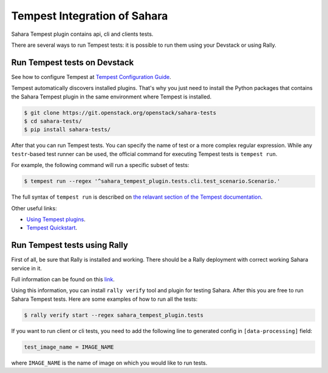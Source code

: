 Tempest Integration of Sahara
=============================

Sahara Tempest plugin contains api, cli and clients tests.

There are several ways to run Tempest tests: it is possible to run them using
your Devstack or using Rally.

Run Tempest tests on Devstack
-----------------------------

See how to configure Tempest at
`Tempest Configuration Guide <https://docs.openstack.org/tempest/latest/configuration.html>`_.

Tempest automatically discovers installed plugins. That's why you just need to
install the Python packages that contains the Sahara Tempest plugin in the
same environment where Tempest is installed.

.. sourcecode:: console

    $ git clone https://git.openstack.org/openstack/sahara-tests
    $ cd sahara-tests/
    $ pip install sahara-tests/

..

After that you can run Tempest tests. You can specify the name of
test or a more complex regular expression. While any ``testr``-based
test runner can be used, the official command for executing Tempest
tests is ``tempest run``.

For example, the following command will run a specific subset of tests:

.. sourcecode:: console

    $ tempest run --regex '^sahara_tempest_plugin.tests.cli.test_scenario.Scenario.'

..

The full syntax of ``tempest run`` is described on `the relavant section of
the Tempest documentation <https://docs.openstack.org/tempest/latest/run.html>`_.

Other useful links:

* `Using Tempest plugins <https://docs.openstack.org/tempest/latest/plugin.html#using-plugins>`_.
* `Tempest Quickstart <https://docs.openstack.org/tempest/latest/overview.html#quickstart>`_.

Run Tempest tests using Rally
-----------------------------

First of all, be sure that Rally is installed and working. There should be
a Rally deployment with correct working Sahara service in it.

Full information can be found on this
`link <https://docs.openstack.org/rally/latest/quick_start/tutorial/step_10_verifying_cloud_via_tempest_verifier.html>`_.

Using this information, you can install ``rally verify`` tool and plugin for
testing Sahara. After this you are free to run Sahara Tempest tests. Here are
some examples of how to run all the tests:

.. sourcecode:: console

    $ rally verify start --regex sahara_tempest_plugin.tests

..

If you want to run client or cli tests, you need to add the following line to
generated config in ``[data-processing]`` field:

.. sourcecode:: bash

    test_image_name = IMAGE_NAME

..

where ``IMAGE_NAME`` is the name of image on which you would like to run tests.
